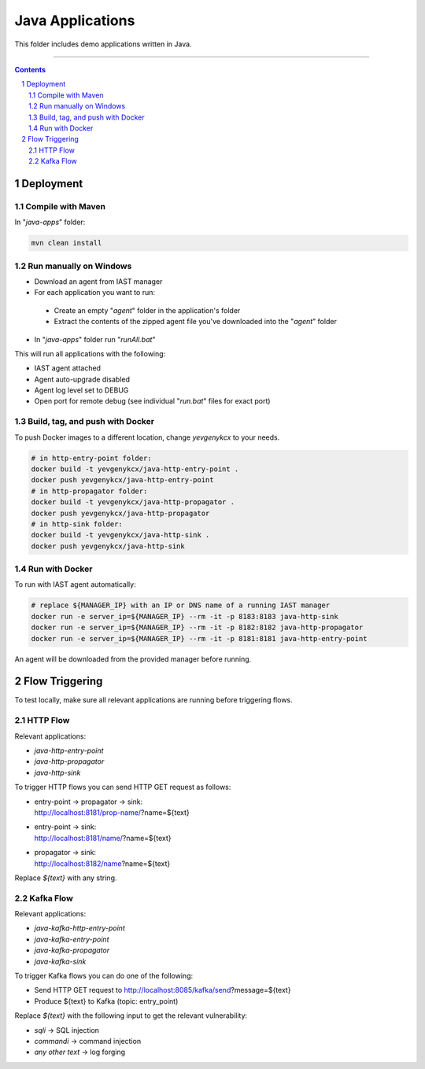 Java Applications
#################

This folder includes demo applications written in Java.

-----

.. contents::

.. section-numbering::

Deployment
==========

Compile with Maven
------------------

In "*java-apps*" folder:

.. code-block:: bash

    mvn clean install

Run manually on Windows
-----------------------

* Download an agent from IAST manager
* For each application you want to run:
 * Create an empty "*agent*" folder in the application's folder
 * Extract the contents of the zipped agent file you've downloaded into the "*agent*" folder
* In "*java-apps*" folder run "*runAll.bat*"

This will run all applications with the following:

* IAST agent attached
* Agent auto-upgrade disabled
* Agent log level set to DEBUG
* Open port for remote debug (see individual "*run.bat*" files for exact port)

Build, tag, and push with Docker
--------------------------------

To push Docker images to a different location, change *yevgenykcx* to your needs.

.. code-block:: bash

    # in http-entry-point folder:
    docker build -t yevgenykcx/java-http-entry-point .
    docker push yevgenykcx/java-http-entry-point
    # in http-propagator folder:
    docker build -t yevgenykcx/java-http-propagator .
    docker push yevgenykcx/java-http-propagator
    # in http-sink folder:
    docker build -t yevgenykcx/java-http-sink .
    docker push yevgenykcx/java-http-sink

Run with Docker
---------------

To run with IAST agent automatically:

.. code-block:: bash

    # replace ${MANAGER_IP} with an IP or DNS name of a running IAST manager
    docker run -e server_ip=${MANAGER_IP} --rm -it -p 8183:8183 java-http-sink
    docker run -e server_ip=${MANAGER_IP} --rm -it -p 8182:8182 java-http-propagator
    docker run -e server_ip=${MANAGER_IP} --rm -it -p 8181:8181 java-http-entry-point

An agent will be downloaded from the provided manager before running.

Flow Triggering
===============

To test locally, make sure all relevant applications are running before triggering flows.

HTTP Flow
---------

Relevant applications:

* *java-http-entry-point*
* *java-http-propagator*
* *java-http-sink*

To trigger HTTP flows you can send HTTP GET request as follows:

* | entry-point -> propagator -> sink:
  | http://localhost:8181/prop-name/?name=${text}
* | entry-point -> sink:
  | http://localhost:8181/name/?name=${text}
* | propagator -> sink:
  | http://localhost:8182/name?name=${text}

Replace *${text}* with any string.

Kafka Flow
----------

Relevant applications:

* *java-kafka-http-entry-point*
* *java-kafka-entry-point*
* *java-kafka-propagator*
* *java-kafka-sink*

To trigger Kafka flows you can do one of the following:

* Send HTTP GET request to http://localhost:8085/kafka/send?message=${text}
* Produce ${text} to Kafka (topic: entry_point)

Replace *${text}* with the following input to get the relevant vulnerability:

* *sqli* -> SQL injection
* *commandi* -> command injection
* *any other text* -> log forging
